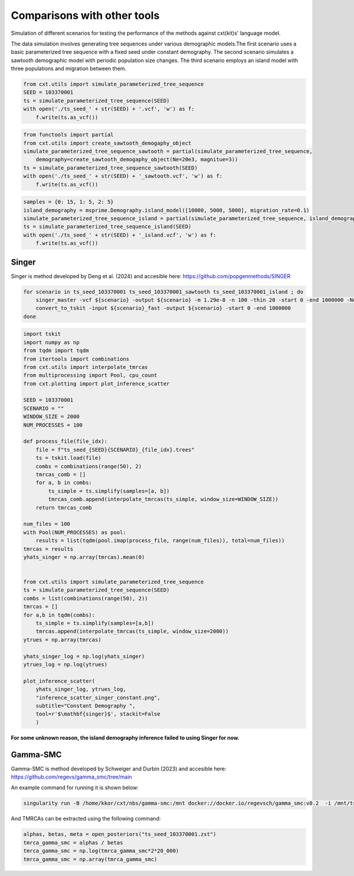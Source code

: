 Comparisons with other tools
=============================


Simulation of different scenarios for testing the performance of the methods against cxt(kit)s' language model.

The data simulation involves generating tree sequences under various demographic models.The first
scenario uses a basic parameterized tree sequence with a fixed seed under constant demography. The
second scenario simulates a sawtooth demographic model with periodic population size changes. The
third scenario employs an island model with three populations and migration between them. 

.. code-block:: python

    from cxt.utils import simulate_parameterized_tree_sequence
    SEED = 103370001
    ts = simulate_parameterized_tree_sequence(SEED)
    with open('./ts_seed_' + str(SEED) + '.vcf', 'w') as f:
        f.write(ts.as_vcf())

.. code-block:: python

    from functools import partial
    from cxt.utils import create_sawtooth_demogaphy_object
    simulate_parameterized_tree_sequence_sawtooth = partial(simulate_parameterized_tree_sequence,
        demography=create_sawtooth_demogaphy_object(Ne=20e3, magnitue=3))
    ts = simulate_parameterized_tree_sequence_sawtooth(SEED)
    with open('./ts_seed_' + str(SEED) + '_sawtooth.vcf', 'w') as f:
        f.write(ts.as_vcf())

.. code-block:: python

    samples = {0: 15, 1: 5, 2: 5}
    island_demography = msprime.Demography.island_model([10000, 5000, 5000], migration_rate=0.1)
    simulate_parameterized_tree_sequence_island = partial(simulate_parameterized_tree_sequence, island_demography=island_demography, samples=samples)
    ts = simulate_parameterized_tree_sequence_island(SEED)
    with open('./ts_seed_' + str(SEED) + '_island.vcf', 'w') as f:
        f.write(ts.as_vcf())


Singer
------

Singer is method developed by Deng et al. (2024) and accesible here: https://github.com/popgenmethods/SINGER


.. code-block:: bash

    for scenario in ts_seed_103370001 ts_seed_103370001_sawtooth ts_seed_103370001_island ; do
        singer_master -vcf ${scenario} -output ${scenario} -m 1.29e-8 -n 100 -thin 20 -start 0 -end 1000000 -Ne 20000 -polar 0.99 -fast
        convert_to_tskit -input ${scenario}_fast -output ${scenario} -start 0 -end 1000000 
    done

.. code-block:: python

    import tskit
    import numpy as np
    from tqdm import tqdm
    from itertools import combinations
    from cxt.utils import interpolate_tmrcas
    from multiprocessing import Pool, cpu_count
    from cxt.plotting import plot_inference_scatter

    SEED = 103370001
    SCENARIO = ""
    WINDOW_SIZE = 2000
    NUM_PROCESSES = 100  

    def process_file(file_idx):
        file = f"ts_seed_{SEED}{SCENARIO}_{file_idx}.trees"
        ts = tskit.load(file)
        combs = combinations(range(50), 2)
        tmrcas_comb = []
        for a, b in combs:
            ts_simple = ts.simplify(samples=[a, b])
            tmrcas_comb.append(interpolate_tmrcas(ts_simple, window_size=WINDOW_SIZE))
        return tmrcas_comb

    num_files = 100
    with Pool(NUM_PROCESSES) as pool:
        results = list(tqdm(pool.imap(process_file, range(num_files)), total=num_files))
    tmrcas = results  
    yhats_singer = np.array(tmrcas).mean(0)


    from cxt.utils import simulate_parameterized_tree_sequence
    ts = simulate_parameterized_tree_sequence(SEED)
    combs = list(combinations(range(50), 2))
    tmrcas = []
    for a,b in tqdm(combs):
        ts_simple = ts.simplify(samples=[a,b])
        tmrcas.append(interpolate_tmrcas(ts_simple, window_size=2000))
    ytrues = np.array(tmrcas)

    yhats_singer_log = np.log(yhats_singer)
    ytrues_log = np.log(ytrues)

    plot_inference_scatter(
        yhats_singer_log, ytrues_log,
        "inference_scatter_singer_constant.png",
        subtitle="Constant Demography ",
        tool=r'$\mathbf{singer}$', stackit=False
        )


.. image:: ./inference_scatter_singer_constant.png
  :width: 400
  :alt: Constant demography inference 

.. image:: ./inference_scatter_singer_sawtooth.png
  :width: 400
  :alt: Sawooth demography inference 

**For some unknown reason, the island demography inference failed to using Singer for now.**

Gamma-SMC
---------

Gamma-SMC is method developed by Schweiger and Durbin (2023) and accesible here: https://github.com/regevs/gamma_smc/tree/main 

An example command for running it is shown below:

.. code-block:: bash
    
    singularity run -B /home/kkor/cxt/nbs/gamma-smc:/mnt docker://docker.io/regevsch/gamma_smc:v0.2  -i /mnt/ts_seed_103370001.vcf  -o /mnt/ts_seed_103370001.zst -t 1

And TMRCAs can be extracted using the following command:

.. code-block:: python

    alphas, betas, meta = open_posteriors("ts_seed_103370001.zst")
    tmrca_gamma_smc = alphas / betas
    tmrca_gamma_smc = np.log(tmrca_gamma_smc*2*20_000)
    tmrca_gamma_smc = np.array(tmrca_gamma_smc)


.. image:: ./inference_scatter_gamma_smc_constant.png
  :width: 400
  :alt: Constant demography inference 

.. image:: ./inference_scatter_gamma_smc_sawtooth.png
  :width: 400
  :alt: Sawooth demography inference 

.. image:: ./inference_scatter_gamma_smc_island.png
  :width: 400
  :alt: Island demography inference 